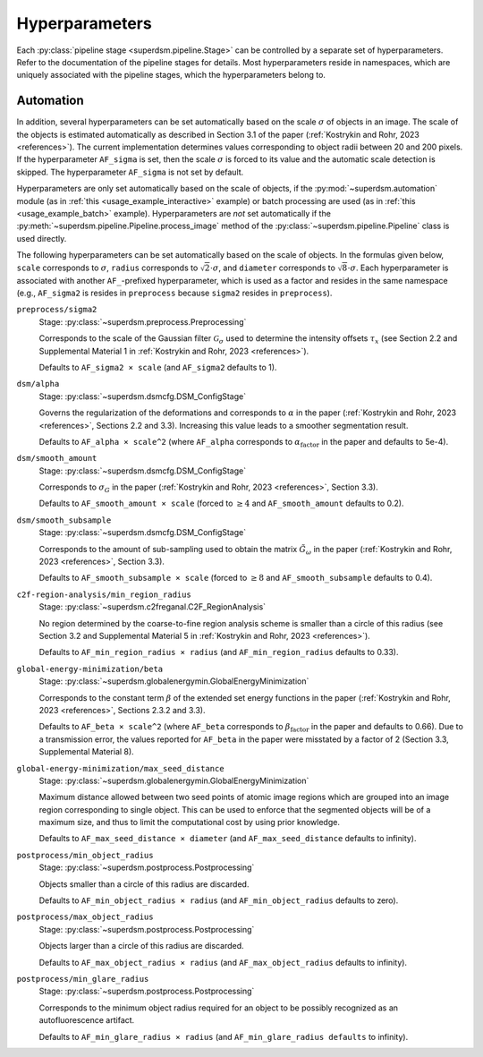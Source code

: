 .. _hyperparameters:

Hyperparameters
===============

Each :py:class:`pipeline stage <superdsm.pipeline.Stage>` can be controlled by a separate set of hyperparameters. Refer to the documentation of the pipeline stages for details. Most hyperparameters reside in namespaces, which are uniquely associated with the pipeline stages, which the hyperparameters belong to.

Automation
----------

In addition, several hyperparameters can be set automatically based on the scale :math:`\sigma` of objects in an image. The scale of the objects is estimated automatically as described in Section 3.1 of the paper (:ref:`Kostrykin and Rohr, 2023 <references>`). The current implementation determines values corresponding to object radii between 20 and 200 pixels. If the hyperparameter ``AF_sigma`` is set, then the scale :math:`\sigma` is forced to its value and the automatic scale detection is skipped. The hyperparameter ``AF_sigma`` is not set by default.

Hyperparameters are only set automatically based on the scale of objects, if the :py:mod:`~superdsm.automation` module (as in :ref:`this <usage_example_interactive>` example) or batch processing are used (as in :ref:`this <usage_example_batch>` example). Hyperparameters are *not* set automatically if the :py:meth:`~superdsm.pipeline.Pipeline.process_image` method of the :py:class:`~superdsm.pipeline.Pipeline` class is used directly.

The following hyperparameters can be set automatically based on the scale of objects. In the formulas given below, ``scale`` corresponds to :math:`\sigma`, ``radius`` corresponds to :math:`\sqrt{2} \cdot \sigma`, and ``diameter`` corresponds to :math:`\sqrt{8} \cdot \sigma`. Each hyperparameter is associated with another ``AF_``-prefixed hyperparameter, which is used as a factor and resides in the same namespace (e.g., ``AF_sigma2`` is resides in ``preprocess`` because ``sigma2`` resides in ``preprocess``).

``preprocess/sigma2``
    Stage: :py:class:`~superdsm.preprocess.Preprocessing`

    Corresponds to the scale of the Gaussian filter :math:`\mathcal G_\sigma` used to determine the intensity offsets :math:`\tau_x` (see Section 2.2 and Supplemental Material 1 in :ref:`Kostrykin and Rohr, 2023 <references>`).

    Defaults to ``AF_sigma2 × scale`` (and ``AF_sigma2`` defaults to 1).

``dsm/alpha``
    Stage: :py:class:`~superdsm.dsmcfg.DSM_ConfigStage`

    Governs the regularization of the deformations and corresponds to :math:`\alpha` in the paper (:ref:`Kostrykin and Rohr, 2023 <references>`, Sections 2.2 and 3.3). Increasing this value leads to a smoother segmentation result.

    Defaults to ``AF_alpha × scale^2`` (where ``AF_alpha`` corresponds to :math:`\alpha_\text{factor}` in the paper and defaults to 5e-4).

``dsm/smooth_amount``
    Stage: :py:class:`~superdsm.dsmcfg.DSM_ConfigStage`

    Corresponds to :math:`\sigma_G` in the paper (:ref:`Kostrykin and Rohr, 2023 <references>`, Section 3.3).

    Defaults to ``AF_smooth_amount × scale`` (forced to :math:`\geq 4` and ``AF_smooth_amount`` defaults to 0.2).

``dsm/smooth_subsample``
    Stage: :py:class:`~superdsm.dsmcfg.DSM_ConfigStage`

    Corresponds to the amount of sub-sampling used to obtain the matrix :math:`\tilde G_\omega` in the paper (:ref:`Kostrykin and Rohr, 2023 <references>`, Section 3.3).

    Defaults to ``AF_smooth_subsample × scale`` (forced to :math:`\geq 8` and ``AF_smooth_subsample`` defaults to 0.4).

``c2f-region-analysis/min_region_radius``
    Stage: :py:class:`~superdsm.c2freganal.C2F_RegionAnalysis`

    No region determined by the coarse-to-fine region analysis scheme is smaller than a circle of this radius (see Section 3.2 and Supplemental Material 5 in :ref:`Kostrykin and Rohr, 2023 <references>`).

    Defaults to ``AF_min_region_radius × radius`` (and ``AF_min_region_radius`` defaults to 0.33).

``global-energy-minimization/beta``
    Stage: :py:class:`~superdsm.globalenergymin.GlobalEnergyMinimization`

    Corresponds to the constant term :math:`\beta` of the extended set energy functions in the paper (:ref:`Kostrykin and Rohr, 2023 <references>`, Sections 2.3.2 and 3.3).

    Defaults to ``AF_beta × scale^2`` (where ``AF_beta`` corresponds to :math:`\beta_\text{factor}` in the paper and defaults to 0.66). Due to a transmission error, the values reported for ``AF_beta`` in the paper were misstated by a factor of 2 (Section 3.3, Supplemental Material 8).

``global-energy-minimization/max_seed_distance``
    Stage: :py:class:`~superdsm.globalenergymin.GlobalEnergyMinimization`

    Maximum distance allowed between two seed points of atomic image regions which are grouped into an image region corresponding to single object. This can be used to enforce that the segmented objects will be of a maximum size, and thus to limit the computational cost by using prior knowledge.

    Defaults to ``AF_max_seed_distance × diameter`` (and ``AF_max_seed_distance`` defaults to infinity).

``postprocess/min_object_radius``
    Stage: :py:class:`~superdsm.postprocess.Postprocessing`

    Objects smaller than a circle of this radius are discarded.

    Defaults to ``AF_min_object_radius × radius`` (and ``AF_min_object_radius`` defaults to zero).

``postprocess/max_object_radius``
    Stage: :py:class:`~superdsm.postprocess.Postprocessing`

    Objects larger than a circle of this radius are discarded.

    Defaults to ``AF_max_object_radius × radius`` (and ``AF_max_object_radius`` defaults to infinity).

``postprocess/min_glare_radius``
    Stage: :py:class:`~superdsm.postprocess.Postprocessing`

    Corresponds to the minimum object radius required for an object to be possibly recognized as an autofluorescence artifact.

    Defaults to ``AF_min_glare_radius × radius`` (and ``AF_min_glare_radius defaults`` to infinity).

